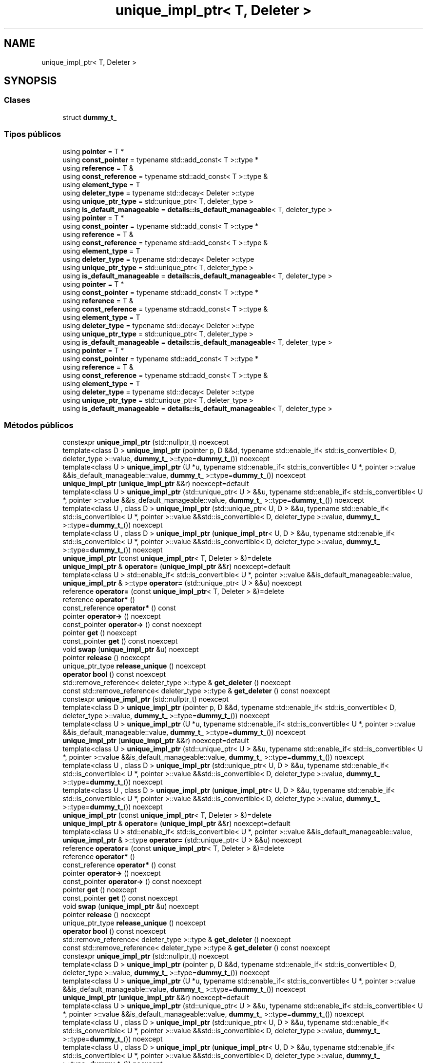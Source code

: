 .TH "unique_impl_ptr< T, Deleter >" 3 "Sábado, 20 de Noviembre de 2021" "Version 0.2.3" "Tools  for C/C++" \" -*- nroff -*-
.ad l
.nh
.SH NAME
unique_impl_ptr< T, Deleter >
.SH SYNOPSIS
.br
.PP
.SS "Clases"

.in +1c
.ti -1c
.RI "struct \fBdummy_t_\fP"
.br
.in -1c
.SS "Tipos públicos"

.in +1c
.ti -1c
.RI "using \fBpointer\fP = T *"
.br
.ti -1c
.RI "using \fBconst_pointer\fP = typename std::add_const< T >::type *"
.br
.ti -1c
.RI "using \fBreference\fP = T &"
.br
.ti -1c
.RI "using \fBconst_reference\fP = typename std::add_const< T >::type &"
.br
.ti -1c
.RI "using \fBelement_type\fP = T"
.br
.ti -1c
.RI "using \fBdeleter_type\fP = typename std::decay< Deleter >::type"
.br
.ti -1c
.RI "using \fBunique_ptr_type\fP = std::unique_ptr< T, deleter_type >"
.br
.ti -1c
.RI "using \fBis_default_manageable\fP = \fBdetails::is_default_manageable\fP< T, deleter_type >"
.br
.ti -1c
.RI "using \fBpointer\fP = T *"
.br
.ti -1c
.RI "using \fBconst_pointer\fP = typename std::add_const< T >::type *"
.br
.ti -1c
.RI "using \fBreference\fP = T &"
.br
.ti -1c
.RI "using \fBconst_reference\fP = typename std::add_const< T >::type &"
.br
.ti -1c
.RI "using \fBelement_type\fP = T"
.br
.ti -1c
.RI "using \fBdeleter_type\fP = typename std::decay< Deleter >::type"
.br
.ti -1c
.RI "using \fBunique_ptr_type\fP = std::unique_ptr< T, deleter_type >"
.br
.ti -1c
.RI "using \fBis_default_manageable\fP = \fBdetails::is_default_manageable\fP< T, deleter_type >"
.br
.ti -1c
.RI "using \fBpointer\fP = T *"
.br
.ti -1c
.RI "using \fBconst_pointer\fP = typename std::add_const< T >::type *"
.br
.ti -1c
.RI "using \fBreference\fP = T &"
.br
.ti -1c
.RI "using \fBconst_reference\fP = typename std::add_const< T >::type &"
.br
.ti -1c
.RI "using \fBelement_type\fP = T"
.br
.ti -1c
.RI "using \fBdeleter_type\fP = typename std::decay< Deleter >::type"
.br
.ti -1c
.RI "using \fBunique_ptr_type\fP = std::unique_ptr< T, deleter_type >"
.br
.ti -1c
.RI "using \fBis_default_manageable\fP = \fBdetails::is_default_manageable\fP< T, deleter_type >"
.br
.ti -1c
.RI "using \fBpointer\fP = T *"
.br
.ti -1c
.RI "using \fBconst_pointer\fP = typename std::add_const< T >::type *"
.br
.ti -1c
.RI "using \fBreference\fP = T &"
.br
.ti -1c
.RI "using \fBconst_reference\fP = typename std::add_const< T >::type &"
.br
.ti -1c
.RI "using \fBelement_type\fP = T"
.br
.ti -1c
.RI "using \fBdeleter_type\fP = typename std::decay< Deleter >::type"
.br
.ti -1c
.RI "using \fBunique_ptr_type\fP = std::unique_ptr< T, deleter_type >"
.br
.ti -1c
.RI "using \fBis_default_manageable\fP = \fBdetails::is_default_manageable\fP< T, deleter_type >"
.br
.in -1c
.SS "Métodos públicos"

.in +1c
.ti -1c
.RI "constexpr \fBunique_impl_ptr\fP (std::nullptr_t) noexcept"
.br
.ti -1c
.RI "template<class D > \fBunique_impl_ptr\fP (pointer p, D &&d, typename std::enable_if< std::is_convertible< D, deleter_type >::value, \fBdummy_t_\fP >::type=\fBdummy_t_\fP()) noexcept"
.br
.ti -1c
.RI "template<class U > \fBunique_impl_ptr\fP (U *u, typename std::enable_if< std::is_convertible< U *, pointer >::value &&is_default_manageable::value, \fBdummy_t_\fP >::type=\fBdummy_t_\fP()) noexcept"
.br
.ti -1c
.RI "\fBunique_impl_ptr\fP (\fBunique_impl_ptr\fP &&r) noexcept=default"
.br
.ti -1c
.RI "template<class U > \fBunique_impl_ptr\fP (std::unique_ptr< U > &&u, typename std::enable_if< std::is_convertible< U *, pointer >::value &&is_default_manageable::value, \fBdummy_t_\fP >::type=\fBdummy_t_\fP()) noexcept"
.br
.ti -1c
.RI "template<class U , class D > \fBunique_impl_ptr\fP (std::unique_ptr< U, D > &&u, typename std::enable_if< std::is_convertible< U *, pointer >::value &&std::is_convertible< D, deleter_type >::value, \fBdummy_t_\fP >::type=\fBdummy_t_\fP()) noexcept"
.br
.ti -1c
.RI "template<class U , class D > \fBunique_impl_ptr\fP (\fBunique_impl_ptr\fP< U, D > &&u, typename std::enable_if< std::is_convertible< U *, pointer >::value &&std::is_convertible< D, deleter_type >::value, \fBdummy_t_\fP >::type=\fBdummy_t_\fP()) noexcept"
.br
.ti -1c
.RI "\fBunique_impl_ptr\fP (const \fBunique_impl_ptr\fP< T, Deleter > &)=delete"
.br
.ti -1c
.RI "\fBunique_impl_ptr\fP & \fBoperator=\fP (\fBunique_impl_ptr\fP &&r) noexcept=default"
.br
.ti -1c
.RI "template<class U > std::enable_if< std::is_convertible< U *, pointer >::value &&is_default_manageable::value, \fBunique_impl_ptr\fP & >::type \fBoperator=\fP (std::unique_ptr< U > &&u) noexcept"
.br
.ti -1c
.RI "reference \fBoperator=\fP (const \fBunique_impl_ptr\fP< T, Deleter > &)=delete"
.br
.ti -1c
.RI "reference \fBoperator*\fP ()"
.br
.ti -1c
.RI "const_reference \fBoperator*\fP () const"
.br
.ti -1c
.RI "pointer \fBoperator\->\fP () noexcept"
.br
.ti -1c
.RI "const_pointer \fBoperator\->\fP () const noexcept"
.br
.ti -1c
.RI "pointer \fBget\fP () noexcept"
.br
.ti -1c
.RI "const_pointer \fBget\fP () const noexcept"
.br
.ti -1c
.RI "void \fBswap\fP (\fBunique_impl_ptr\fP &u) noexcept"
.br
.ti -1c
.RI "pointer \fBrelease\fP () noexcept"
.br
.ti -1c
.RI "unique_ptr_type \fBrelease_unique\fP () noexcept"
.br
.ti -1c
.RI "\fBoperator bool\fP () const noexcept"
.br
.ti -1c
.RI "std::remove_reference< deleter_type >::type & \fBget_deleter\fP () noexcept"
.br
.ti -1c
.RI "const std::remove_reference< deleter_type >::type & \fBget_deleter\fP () const noexcept"
.br
.ti -1c
.RI "constexpr \fBunique_impl_ptr\fP (std::nullptr_t) noexcept"
.br
.ti -1c
.RI "template<class D > \fBunique_impl_ptr\fP (pointer p, D &&d, typename std::enable_if< std::is_convertible< D, deleter_type >::value, \fBdummy_t_\fP >::type=\fBdummy_t_\fP()) noexcept"
.br
.ti -1c
.RI "template<class U > \fBunique_impl_ptr\fP (U *u, typename std::enable_if< std::is_convertible< U *, pointer >::value &&is_default_manageable::value, \fBdummy_t_\fP >::type=\fBdummy_t_\fP()) noexcept"
.br
.ti -1c
.RI "\fBunique_impl_ptr\fP (\fBunique_impl_ptr\fP &&r) noexcept=default"
.br
.ti -1c
.RI "template<class U > \fBunique_impl_ptr\fP (std::unique_ptr< U > &&u, typename std::enable_if< std::is_convertible< U *, pointer >::value &&is_default_manageable::value, \fBdummy_t_\fP >::type=\fBdummy_t_\fP()) noexcept"
.br
.ti -1c
.RI "template<class U , class D > \fBunique_impl_ptr\fP (std::unique_ptr< U, D > &&u, typename std::enable_if< std::is_convertible< U *, pointer >::value &&std::is_convertible< D, deleter_type >::value, \fBdummy_t_\fP >::type=\fBdummy_t_\fP()) noexcept"
.br
.ti -1c
.RI "template<class U , class D > \fBunique_impl_ptr\fP (\fBunique_impl_ptr\fP< U, D > &&u, typename std::enable_if< std::is_convertible< U *, pointer >::value &&std::is_convertible< D, deleter_type >::value, \fBdummy_t_\fP >::type=\fBdummy_t_\fP()) noexcept"
.br
.ti -1c
.RI "\fBunique_impl_ptr\fP (const \fBunique_impl_ptr\fP< T, Deleter > &)=delete"
.br
.ti -1c
.RI "\fBunique_impl_ptr\fP & \fBoperator=\fP (\fBunique_impl_ptr\fP &&r) noexcept=default"
.br
.ti -1c
.RI "template<class U > std::enable_if< std::is_convertible< U *, pointer >::value &&is_default_manageable::value, \fBunique_impl_ptr\fP & >::type \fBoperator=\fP (std::unique_ptr< U > &&u) noexcept"
.br
.ti -1c
.RI "reference \fBoperator=\fP (const \fBunique_impl_ptr\fP< T, Deleter > &)=delete"
.br
.ti -1c
.RI "reference \fBoperator*\fP ()"
.br
.ti -1c
.RI "const_reference \fBoperator*\fP () const"
.br
.ti -1c
.RI "pointer \fBoperator\->\fP () noexcept"
.br
.ti -1c
.RI "const_pointer \fBoperator\->\fP () const noexcept"
.br
.ti -1c
.RI "pointer \fBget\fP () noexcept"
.br
.ti -1c
.RI "const_pointer \fBget\fP () const noexcept"
.br
.ti -1c
.RI "void \fBswap\fP (\fBunique_impl_ptr\fP &u) noexcept"
.br
.ti -1c
.RI "pointer \fBrelease\fP () noexcept"
.br
.ti -1c
.RI "unique_ptr_type \fBrelease_unique\fP () noexcept"
.br
.ti -1c
.RI "\fBoperator bool\fP () const noexcept"
.br
.ti -1c
.RI "std::remove_reference< deleter_type >::type & \fBget_deleter\fP () noexcept"
.br
.ti -1c
.RI "const std::remove_reference< deleter_type >::type & \fBget_deleter\fP () const noexcept"
.br
.ti -1c
.RI "constexpr \fBunique_impl_ptr\fP (std::nullptr_t) noexcept"
.br
.ti -1c
.RI "template<class D > \fBunique_impl_ptr\fP (pointer p, D &&d, typename std::enable_if< std::is_convertible< D, deleter_type >::value, \fBdummy_t_\fP >::type=\fBdummy_t_\fP()) noexcept"
.br
.ti -1c
.RI "template<class U > \fBunique_impl_ptr\fP (U *u, typename std::enable_if< std::is_convertible< U *, pointer >::value &&is_default_manageable::value, \fBdummy_t_\fP >::type=\fBdummy_t_\fP()) noexcept"
.br
.ti -1c
.RI "\fBunique_impl_ptr\fP (\fBunique_impl_ptr\fP &&r) noexcept=default"
.br
.ti -1c
.RI "template<class U > \fBunique_impl_ptr\fP (std::unique_ptr< U > &&u, typename std::enable_if< std::is_convertible< U *, pointer >::value &&is_default_manageable::value, \fBdummy_t_\fP >::type=\fBdummy_t_\fP()) noexcept"
.br
.ti -1c
.RI "template<class U , class D > \fBunique_impl_ptr\fP (std::unique_ptr< U, D > &&u, typename std::enable_if< std::is_convertible< U *, pointer >::value &&std::is_convertible< D, deleter_type >::value, \fBdummy_t_\fP >::type=\fBdummy_t_\fP()) noexcept"
.br
.ti -1c
.RI "template<class U , class D > \fBunique_impl_ptr\fP (\fBunique_impl_ptr\fP< U, D > &&u, typename std::enable_if< std::is_convertible< U *, pointer >::value &&std::is_convertible< D, deleter_type >::value, \fBdummy_t_\fP >::type=\fBdummy_t_\fP()) noexcept"
.br
.ti -1c
.RI "\fBunique_impl_ptr\fP (const \fBunique_impl_ptr\fP< T, Deleter > &)=delete"
.br
.ti -1c
.RI "\fBunique_impl_ptr\fP & \fBoperator=\fP (\fBunique_impl_ptr\fP &&r) noexcept=default"
.br
.ti -1c
.RI "template<class U > std::enable_if< std::is_convertible< U *, pointer >::value &&is_default_manageable::value, \fBunique_impl_ptr\fP & >::type \fBoperator=\fP (std::unique_ptr< U > &&u) noexcept"
.br
.ti -1c
.RI "reference \fBoperator=\fP (const \fBunique_impl_ptr\fP< T, Deleter > &)=delete"
.br
.ti -1c
.RI "reference \fBoperator*\fP ()"
.br
.ti -1c
.RI "const_reference \fBoperator*\fP () const"
.br
.ti -1c
.RI "pointer \fBoperator\->\fP () noexcept"
.br
.ti -1c
.RI "const_pointer \fBoperator\->\fP () const noexcept"
.br
.ti -1c
.RI "pointer \fBget\fP () noexcept"
.br
.ti -1c
.RI "const_pointer \fBget\fP () const noexcept"
.br
.ti -1c
.RI "void \fBswap\fP (\fBunique_impl_ptr\fP &u) noexcept"
.br
.ti -1c
.RI "pointer \fBrelease\fP () noexcept"
.br
.ti -1c
.RI "unique_ptr_type \fBrelease_unique\fP () noexcept"
.br
.ti -1c
.RI "\fBoperator bool\fP () const noexcept"
.br
.ti -1c
.RI "std::remove_reference< deleter_type >::type & \fBget_deleter\fP () noexcept"
.br
.ti -1c
.RI "const std::remove_reference< deleter_type >::type & \fBget_deleter\fP () const noexcept"
.br
.ti -1c
.RI "constexpr \fBunique_impl_ptr\fP (std::nullptr_t) noexcept"
.br
.ti -1c
.RI "template<class D > \fBunique_impl_ptr\fP (pointer p, D &&d, typename std::enable_if< std::is_convertible< D, deleter_type >::value, \fBdummy_t_\fP >::type=\fBdummy_t_\fP()) noexcept"
.br
.ti -1c
.RI "template<class U > \fBunique_impl_ptr\fP (U *u, typename std::enable_if< std::is_convertible< U *, pointer >::value &&is_default_manageable::value, \fBdummy_t_\fP >::type=\fBdummy_t_\fP()) noexcept"
.br
.ti -1c
.RI "\fBunique_impl_ptr\fP (\fBunique_impl_ptr\fP &&r) noexcept=default"
.br
.ti -1c
.RI "template<class U > \fBunique_impl_ptr\fP (std::unique_ptr< U > &&u, typename std::enable_if< std::is_convertible< U *, pointer >::value &&is_default_manageable::value, \fBdummy_t_\fP >::type=\fBdummy_t_\fP()) noexcept"
.br
.ti -1c
.RI "template<class U , class D > \fBunique_impl_ptr\fP (std::unique_ptr< U, D > &&u, typename std::enable_if< std::is_convertible< U *, pointer >::value &&std::is_convertible< D, deleter_type >::value, \fBdummy_t_\fP >::type=\fBdummy_t_\fP()) noexcept"
.br
.ti -1c
.RI "template<class U , class D > \fBunique_impl_ptr\fP (\fBunique_impl_ptr\fP< U, D > &&u, typename std::enable_if< std::is_convertible< U *, pointer >::value &&std::is_convertible< D, deleter_type >::value, \fBdummy_t_\fP >::type=\fBdummy_t_\fP()) noexcept"
.br
.ti -1c
.RI "\fBunique_impl_ptr\fP (const \fBunique_impl_ptr\fP< T, Deleter > &)=delete"
.br
.ti -1c
.RI "\fBunique_impl_ptr\fP & \fBoperator=\fP (\fBunique_impl_ptr\fP &&r) noexcept=default"
.br
.ti -1c
.RI "template<class U > std::enable_if< std::is_convertible< U *, pointer >::value &&is_default_manageable::value, \fBunique_impl_ptr\fP & >::type \fBoperator=\fP (std::unique_ptr< U > &&u) noexcept"
.br
.ti -1c
.RI "reference \fBoperator=\fP (const \fBunique_impl_ptr\fP< T, Deleter > &)=delete"
.br
.ti -1c
.RI "reference \fBoperator*\fP ()"
.br
.ti -1c
.RI "const_reference \fBoperator*\fP () const"
.br
.ti -1c
.RI "pointer \fBoperator\->\fP () noexcept"
.br
.ti -1c
.RI "const_pointer \fBoperator\->\fP () const noexcept"
.br
.ti -1c
.RI "pointer \fBget\fP () noexcept"
.br
.ti -1c
.RI "const_pointer \fBget\fP () const noexcept"
.br
.ti -1c
.RI "void \fBswap\fP (\fBunique_impl_ptr\fP &u) noexcept"
.br
.ti -1c
.RI "pointer \fBrelease\fP () noexcept"
.br
.ti -1c
.RI "unique_ptr_type \fBrelease_unique\fP () noexcept"
.br
.ti -1c
.RI "\fBoperator bool\fP () const noexcept"
.br
.ti -1c
.RI "std::remove_reference< deleter_type >::type & \fBget_deleter\fP () noexcept"
.br
.ti -1c
.RI "const std::remove_reference< deleter_type >::type & \fBget_deleter\fP () const noexcept"
.br
.in -1c
.SS "Atributos protegidos"

.in +1c
.ti -1c
.RI "unique_ptr_type \fBptr_\fP"
.br
.in -1c
.SH "Descripción detallada"
.PP 

.SS "template<class T, class Deleter = details::default_deleter_t<T>>
.br
class spimpl::unique_impl_ptr< T, Deleter >"
.PP
Definición en la línea \fB102\fP del archivo \fBsmimplm\&.hpp\fP\&.
.SH "Documentación de los 'Typedef' miembros de la clase"
.PP 
.SS "using const_pointer =  typename std::add_const<T>::type *"

.PP
Definición en la línea \fB110\fP del archivo \fBsmimplm\&.hpp\fP\&.
.SS "using const_pointer =  typename std::add_const<T>::type *"

.PP
Definición en la línea \fB110\fP del archivo \fBspimpl\&.hpp\fP\&.
.SS "using const_pointer =  typename std::add_const<T>::type *"

.PP
Definición en la línea \fB110\fP del archivo \fBspimplc\&.hpp\fP\&.
.SS "using const_pointer =  typename std::add_const<T>::type *"

.PP
Definición en la línea \fB110\fP del archivo \fBspimplmc\&.hpp\fP\&.
.SS "using const_reference =  typename std::add_const<T>::type &"

.PP
Definición en la línea \fB112\fP del archivo \fBsmimplm\&.hpp\fP\&.
.SS "using const_reference =  typename std::add_const<T>::type &"

.PP
Definición en la línea \fB112\fP del archivo \fBspimpl\&.hpp\fP\&.
.SS "using const_reference =  typename std::add_const<T>::type &"

.PP
Definición en la línea \fB112\fP del archivo \fBspimplc\&.hpp\fP\&.
.SS "using const_reference =  typename std::add_const<T>::type &"

.PP
Definición en la línea \fB112\fP del archivo \fBspimplmc\&.hpp\fP\&.
.SS "using deleter_type =  typename std::decay<Deleter>::type"

.PP
Definición en la línea \fB114\fP del archivo \fBsmimplm\&.hpp\fP\&.
.SS "using deleter_type =  typename std::decay<Deleter>::type"

.PP
Definición en la línea \fB114\fP del archivo \fBspimpl\&.hpp\fP\&.
.SS "using deleter_type =  typename std::decay<Deleter>::type"

.PP
Definición en la línea \fB114\fP del archivo \fBspimplc\&.hpp\fP\&.
.SS "using deleter_type =  typename std::decay<Deleter>::type"

.PP
Definición en la línea \fB114\fP del archivo \fBspimplmc\&.hpp\fP\&.
.SS "using element_type =  T"

.PP
Definición en la línea \fB113\fP del archivo \fBsmimplm\&.hpp\fP\&.
.SS "using element_type =  T"

.PP
Definición en la línea \fB113\fP del archivo \fBspimpl\&.hpp\fP\&.
.SS "using element_type =  T"

.PP
Definición en la línea \fB113\fP del archivo \fBspimplc\&.hpp\fP\&.
.SS "using element_type =  T"

.PP
Definición en la línea \fB113\fP del archivo \fBspimplmc\&.hpp\fP\&.
.SS "using \fBis_default_manageable\fP =  \fBdetails::is_default_manageable\fP<T, deleter_type>"

.PP
Definición en la línea \fB116\fP del archivo \fBsmimplm\&.hpp\fP\&.
.SS "using \fBis_default_manageable\fP =  \fBdetails::is_default_manageable\fP<T, deleter_type>"

.PP
Definición en la línea \fB116\fP del archivo \fBspimpl\&.hpp\fP\&.
.SS "using \fBis_default_manageable\fP =  \fBdetails::is_default_manageable\fP<T, deleter_type>"

.PP
Definición en la línea \fB116\fP del archivo \fBspimplc\&.hpp\fP\&.
.SS "using \fBis_default_manageable\fP =  \fBdetails::is_default_manageable\fP<T, deleter_type>"

.PP
Definición en la línea \fB116\fP del archivo \fBspimplmc\&.hpp\fP\&.
.SS "using pointer =  T*"

.PP
Definición en la línea \fB109\fP del archivo \fBsmimplm\&.hpp\fP\&.
.SS "using pointer =  T*"

.PP
Definición en la línea \fB109\fP del archivo \fBspimpl\&.hpp\fP\&.
.SS "using pointer =  T*"

.PP
Definición en la línea \fB109\fP del archivo \fBspimplc\&.hpp\fP\&.
.SS "using pointer =  T*"

.PP
Definición en la línea \fB109\fP del archivo \fBspimplmc\&.hpp\fP\&.
.SS "using reference =  T&"

.PP
Definición en la línea \fB111\fP del archivo \fBsmimplm\&.hpp\fP\&.
.SS "using reference =  T&"

.PP
Definición en la línea \fB111\fP del archivo \fBspimpl\&.hpp\fP\&.
.SS "using reference =  T&"

.PP
Definición en la línea \fB111\fP del archivo \fBspimplc\&.hpp\fP\&.
.SS "using reference =  T&"

.PP
Definición en la línea \fB111\fP del archivo \fBspimplmc\&.hpp\fP\&.
.SS "using unique_ptr_type =  std::unique_ptr<T, deleter_type>"

.PP
Definición en la línea \fB115\fP del archivo \fBsmimplm\&.hpp\fP\&.
.SS "using unique_ptr_type =  std::unique_ptr<T, deleter_type>"

.PP
Definición en la línea \fB115\fP del archivo \fBspimpl\&.hpp\fP\&.
.SS "using unique_ptr_type =  std::unique_ptr<T, deleter_type>"

.PP
Definición en la línea \fB115\fP del archivo \fBspimplc\&.hpp\fP\&.
.SS "using unique_ptr_type =  std::unique_ptr<T, deleter_type>"

.PP
Definición en la línea \fB115\fP del archivo \fBspimplmc\&.hpp\fP\&.
.SH "Documentación del constructor y destructor"
.PP 
.SS "constexpr \fBunique_impl_ptr\fP ()\fC [inline]\fP, \fC [constexpr]\fP, \fC [noexcept]\fP"

.PP
Definición en la línea \fB118\fP del archivo \fBsmimplm\&.hpp\fP\&.
.SS "constexpr \fBunique_impl_ptr\fP (std::nullptr_t)\fC [inline]\fP, \fC [constexpr]\fP, \fC [noexcept]\fP"

.PP
Definición en la línea \fB121\fP del archivo \fBsmimplm\&.hpp\fP\&.
.SS "\fBunique_impl_ptr\fP (pointer p, D && d, typename std::enable_if< std::is_convertible< D, deleter_type >::value, \fBdummy_t_\fP >::type = \fC\fBdummy_t_\fP()\fP)\fC [inline]\fP, \fC [noexcept]\fP"

.PP
Definición en la línea \fB125\fP del archivo \fBsmimplm\&.hpp\fP\&.
.SS "\fBunique_impl_ptr\fP (U * u, typename std::enable_if< std::is_convertible< U *, pointer >::value &&is_default_manageable::value, \fBdummy_t_\fP >::type = \fC\fBdummy_t_\fP()\fP)\fC [inline]\fP, \fC [noexcept]\fP"

.PP
Definición en la línea \fB133\fP del archivo \fBsmimplm\&.hpp\fP\&.
.SS "\fBunique_impl_ptr\fP (std::unique_ptr< U > && u, typename std::enable_if< std::is_convertible< U *, pointer >::value &&is_default_manageable::value, \fBdummy_t_\fP >::type = \fC\fBdummy_t_\fP()\fP)\fC [inline]\fP, \fC [noexcept]\fP"

.PP
Definición en la línea \fB160\fP del archivo \fBsmimplm\&.hpp\fP\&.
.SS "\fBunique_impl_ptr\fP (std::unique_ptr< U, D > && u, typename std::enable_if< std::is_convertible< U *, pointer >::value &&std::is_convertible< D, deleter_type >::value, \fBdummy_t_\fP >::type = \fC\fBdummy_t_\fP()\fP)\fC [inline]\fP, \fC [noexcept]\fP"

.PP
Definición en la línea \fB169\fP del archivo \fBsmimplm\&.hpp\fP\&.
.SS "\fBunique_impl_ptr\fP (\fBunique_impl_ptr\fP< U, D > && u, typename std::enable_if< std::is_convertible< U *, pointer >::value &&std::is_convertible< D, deleter_type >::value, \fBdummy_t_\fP >::type = \fC\fBdummy_t_\fP()\fP)\fC [inline]\fP, \fC [noexcept]\fP"

.PP
Definición en la línea \fB178\fP del archivo \fBsmimplm\&.hpp\fP\&.
.SS "constexpr \fBunique_impl_ptr\fP ()\fC [inline]\fP, \fC [constexpr]\fP, \fC [noexcept]\fP"

.PP
Definición en la línea \fB118\fP del archivo \fBspimpl\&.hpp\fP\&.
.SS "constexpr \fBunique_impl_ptr\fP (std::nullptr_t)\fC [inline]\fP, \fC [constexpr]\fP, \fC [noexcept]\fP"

.PP
Definición en la línea \fB121\fP del archivo \fBspimpl\&.hpp\fP\&.
.SS "\fBunique_impl_ptr\fP (pointer p, D && d, typename std::enable_if< std::is_convertible< D, deleter_type >::value, \fBdummy_t_\fP >::type = \fC\fBdummy_t_\fP()\fP)\fC [inline]\fP, \fC [noexcept]\fP"

.PP
Definición en la línea \fB125\fP del archivo \fBspimpl\&.hpp\fP\&.
.SS "\fBunique_impl_ptr\fP (U * u, typename std::enable_if< std::is_convertible< U *, pointer >::value &&is_default_manageable::value, \fBdummy_t_\fP >::type = \fC\fBdummy_t_\fP()\fP)\fC [inline]\fP, \fC [noexcept]\fP"

.PP
Definición en la línea \fB133\fP del archivo \fBspimpl\&.hpp\fP\&.
.SS "\fBunique_impl_ptr\fP (std::unique_ptr< U > && u, typename std::enable_if< std::is_convertible< U *, pointer >::value &&is_default_manageable::value, \fBdummy_t_\fP >::type = \fC\fBdummy_t_\fP()\fP)\fC [inline]\fP, \fC [noexcept]\fP"

.PP
Definición en la línea \fB160\fP del archivo \fBspimpl\&.hpp\fP\&.
.SS "\fBunique_impl_ptr\fP (std::unique_ptr< U, D > && u, typename std::enable_if< std::is_convertible< U *, pointer >::value &&std::is_convertible< D, deleter_type >::value, \fBdummy_t_\fP >::type = \fC\fBdummy_t_\fP()\fP)\fC [inline]\fP, \fC [noexcept]\fP"

.PP
Definición en la línea \fB169\fP del archivo \fBspimpl\&.hpp\fP\&.
.SS "\fBunique_impl_ptr\fP (\fBunique_impl_ptr\fP< U, D > && u, typename std::enable_if< std::is_convertible< U *, pointer >::value &&std::is_convertible< D, deleter_type >::value, \fBdummy_t_\fP >::type = \fC\fBdummy_t_\fP()\fP)\fC [inline]\fP, \fC [noexcept]\fP"

.PP
Definición en la línea \fB178\fP del archivo \fBspimpl\&.hpp\fP\&.
.SS "constexpr \fBunique_impl_ptr\fP ()\fC [inline]\fP, \fC [constexpr]\fP, \fC [noexcept]\fP"

.PP
Definición en la línea \fB118\fP del archivo \fBspimplc\&.hpp\fP\&.
.SS "constexpr \fBunique_impl_ptr\fP (std::nullptr_t)\fC [inline]\fP, \fC [constexpr]\fP, \fC [noexcept]\fP"

.PP
Definición en la línea \fB121\fP del archivo \fBspimplc\&.hpp\fP\&.
.SS "\fBunique_impl_ptr\fP (pointer p, D && d, typename std::enable_if< std::is_convertible< D, deleter_type >::value, \fBdummy_t_\fP >::type = \fC\fBdummy_t_\fP()\fP)\fC [inline]\fP, \fC [noexcept]\fP"

.PP
Definición en la línea \fB125\fP del archivo \fBspimplc\&.hpp\fP\&.
.SS "\fBunique_impl_ptr\fP (U * u, typename std::enable_if< std::is_convertible< U *, pointer >::value &&is_default_manageable::value, \fBdummy_t_\fP >::type = \fC\fBdummy_t_\fP()\fP)\fC [inline]\fP, \fC [noexcept]\fP"

.PP
Definición en la línea \fB133\fP del archivo \fBspimplc\&.hpp\fP\&.
.SS "\fBunique_impl_ptr\fP (std::unique_ptr< U > && u, typename std::enable_if< std::is_convertible< U *, pointer >::value &&is_default_manageable::value, \fBdummy_t_\fP >::type = \fC\fBdummy_t_\fP()\fP)\fC [inline]\fP, \fC [noexcept]\fP"

.PP
Definición en la línea \fB160\fP del archivo \fBspimplc\&.hpp\fP\&.
.SS "\fBunique_impl_ptr\fP (std::unique_ptr< U, D > && u, typename std::enable_if< std::is_convertible< U *, pointer >::value &&std::is_convertible< D, deleter_type >::value, \fBdummy_t_\fP >::type = \fC\fBdummy_t_\fP()\fP)\fC [inline]\fP, \fC [noexcept]\fP"

.PP
Definición en la línea \fB169\fP del archivo \fBspimplc\&.hpp\fP\&.
.SS "\fBunique_impl_ptr\fP (\fBunique_impl_ptr\fP< U, D > && u, typename std::enable_if< std::is_convertible< U *, pointer >::value &&std::is_convertible< D, deleter_type >::value, \fBdummy_t_\fP >::type = \fC\fBdummy_t_\fP()\fP)\fC [inline]\fP, \fC [noexcept]\fP"

.PP
Definición en la línea \fB178\fP del archivo \fBspimplc\&.hpp\fP\&.
.SS "constexpr \fBunique_impl_ptr\fP ()\fC [inline]\fP, \fC [constexpr]\fP, \fC [noexcept]\fP"

.PP
Definición en la línea \fB118\fP del archivo \fBspimplmc\&.hpp\fP\&.
.SS "constexpr \fBunique_impl_ptr\fP (std::nullptr_t)\fC [inline]\fP, \fC [constexpr]\fP, \fC [noexcept]\fP"

.PP
Definición en la línea \fB121\fP del archivo \fBspimplmc\&.hpp\fP\&.
.SS "\fBunique_impl_ptr\fP (pointer p, D && d, typename std::enable_if< std::is_convertible< D, deleter_type >::value, \fBdummy_t_\fP >::type = \fC\fBdummy_t_\fP()\fP)\fC [inline]\fP, \fC [noexcept]\fP"

.PP
Definición en la línea \fB125\fP del archivo \fBspimplmc\&.hpp\fP\&.
.SS "\fBunique_impl_ptr\fP (U * u, typename std::enable_if< std::is_convertible< U *, pointer >::value &&is_default_manageable::value, \fBdummy_t_\fP >::type = \fC\fBdummy_t_\fP()\fP)\fC [inline]\fP, \fC [noexcept]\fP"

.PP
Definición en la línea \fB133\fP del archivo \fBspimplmc\&.hpp\fP\&.
.SS "\fBunique_impl_ptr\fP (std::unique_ptr< U > && u, typename std::enable_if< std::is_convertible< U *, pointer >::value &&is_default_manageable::value, \fBdummy_t_\fP >::type = \fC\fBdummy_t_\fP()\fP)\fC [inline]\fP, \fC [noexcept]\fP"

.PP
Definición en la línea \fB160\fP del archivo \fBspimplmc\&.hpp\fP\&.
.SS "\fBunique_impl_ptr\fP (std::unique_ptr< U, D > && u, typename std::enable_if< std::is_convertible< U *, pointer >::value &&std::is_convertible< D, deleter_type >::value, \fBdummy_t_\fP >::type = \fC\fBdummy_t_\fP()\fP)\fC [inline]\fP, \fC [noexcept]\fP"

.PP
Definición en la línea \fB169\fP del archivo \fBspimplmc\&.hpp\fP\&.
.SS "\fBunique_impl_ptr\fP (\fBunique_impl_ptr\fP< U, D > && u, typename std::enable_if< std::is_convertible< U *, pointer >::value &&std::is_convertible< D, deleter_type >::value, \fBdummy_t_\fP >::type = \fC\fBdummy_t_\fP()\fP)\fC [inline]\fP, \fC [noexcept]\fP"

.PP
Definición en la línea \fB178\fP del archivo \fBspimplmc\&.hpp\fP\&.
.SH "Documentación de las funciones miembro"
.PP 
.SS "const_pointer get () const\fC [inline]\fP, \fC [noexcept]\fP"

.PP
Definición en la línea \fB228\fP del archivo \fBsmimplm\&.hpp\fP\&.
.SS "const_pointer get () const\fC [inline]\fP, \fC [noexcept]\fP"

.PP
Definición en la línea \fB228\fP del archivo \fBspimpl\&.hpp\fP\&.
.SS "const_pointer get () const\fC [inline]\fP, \fC [noexcept]\fP"

.PP
Definición en la línea \fB228\fP del archivo \fBspimplc\&.hpp\fP\&.
.SS "const_pointer get () const\fC [inline]\fP, \fC [noexcept]\fP"

.PP
Definición en la línea \fB228\fP del archivo \fBspimplmc\&.hpp\fP\&.
.SS "pointer get ()\fC [inline]\fP, \fC [noexcept]\fP"

.PP
Definición en la línea \fB227\fP del archivo \fBsmimplm\&.hpp\fP\&.
.SS "pointer get ()\fC [inline]\fP, \fC [noexcept]\fP"

.PP
Definición en la línea \fB227\fP del archivo \fBspimpl\&.hpp\fP\&.
.SS "pointer get ()\fC [inline]\fP, \fC [noexcept]\fP"

.PP
Definición en la línea \fB227\fP del archivo \fBspimplc\&.hpp\fP\&.
.SS "pointer get ()\fC [inline]\fP, \fC [noexcept]\fP"

.PP
Definición en la línea \fB227\fP del archivo \fBspimplmc\&.hpp\fP\&.
.SS "const std::remove_reference< deleter_type >::type & get_deleter () const\fC [inline]\fP, \fC [noexcept]\fP"

.PP
Definición en la línea \fB243\fP del archivo \fBsmimplm\&.hpp\fP\&.
.SS "const std::remove_reference< deleter_type >::type & get_deleter () const\fC [inline]\fP, \fC [noexcept]\fP"

.PP
Definición en la línea \fB243\fP del archivo \fBspimpl\&.hpp\fP\&.
.SS "const std::remove_reference< deleter_type >::type & get_deleter () const\fC [inline]\fP, \fC [noexcept]\fP"

.PP
Definición en la línea \fB243\fP del archivo \fBspimplc\&.hpp\fP\&.
.SS "const std::remove_reference< deleter_type >::type & get_deleter () const\fC [inline]\fP, \fC [noexcept]\fP"

.PP
Definición en la línea \fB243\fP del archivo \fBspimplmc\&.hpp\fP\&.
.SS "std::remove_reference< deleter_type >::type & get_deleter ()\fC [inline]\fP, \fC [noexcept]\fP"

.PP
Definición en la línea \fB242\fP del archivo \fBsmimplm\&.hpp\fP\&.
.SS "std::remove_reference< deleter_type >::type & get_deleter ()\fC [inline]\fP, \fC [noexcept]\fP"

.PP
Definición en la línea \fB242\fP del archivo \fBspimpl\&.hpp\fP\&.
.SS "std::remove_reference< deleter_type >::type & get_deleter ()\fC [inline]\fP, \fC [noexcept]\fP"

.PP
Definición en la línea \fB242\fP del archivo \fBspimplc\&.hpp\fP\&.
.SS "std::remove_reference< deleter_type >::type & get_deleter ()\fC [inline]\fP, \fC [noexcept]\fP"

.PP
Definición en la línea \fB242\fP del archivo \fBspimplmc\&.hpp\fP\&.
.SS "operator bool () const\fC [inline]\fP, \fC [explicit]\fP, \fC [noexcept]\fP"

.PP
Definición en la línea \fB240\fP del archivo \fBsmimplm\&.hpp\fP\&.
.SS "operator bool () const\fC [inline]\fP, \fC [explicit]\fP, \fC [noexcept]\fP"

.PP
Definición en la línea \fB240\fP del archivo \fBspimpl\&.hpp\fP\&.
.SS "operator bool () const\fC [inline]\fP, \fC [explicit]\fP, \fC [noexcept]\fP"

.PP
Definición en la línea \fB240\fP del archivo \fBspimplc\&.hpp\fP\&.
.SS "operator bool () const\fC [inline]\fP, \fC [explicit]\fP, \fC [noexcept]\fP"

.PP
Definición en la línea \fB240\fP del archivo \fBspimplmc\&.hpp\fP\&.
.SS "reference operator* ()\fC [inline]\fP"

.PP
Definición en la línea \fB221\fP del archivo \fBsmimplm\&.hpp\fP\&.
.SS "reference operator* ()\fC [inline]\fP"

.PP
Definición en la línea \fB221\fP del archivo \fBspimpl\&.hpp\fP\&.
.SS "reference operator* ()\fC [inline]\fP"

.PP
Definición en la línea \fB221\fP del archivo \fBspimplc\&.hpp\fP\&.
.SS "reference operator* ()\fC [inline]\fP"

.PP
Definición en la línea \fB221\fP del archivo \fBspimplmc\&.hpp\fP\&.
.SS "const_reference operator* () const\fC [inline]\fP"

.PP
Definición en la línea \fB222\fP del archivo \fBsmimplm\&.hpp\fP\&.
.SS "const_reference operator* () const\fC [inline]\fP"

.PP
Definición en la línea \fB222\fP del archivo \fBspimpl\&.hpp\fP\&.
.SS "const_reference operator* () const\fC [inline]\fP"

.PP
Definición en la línea \fB222\fP del archivo \fBspimplc\&.hpp\fP\&.
.SS "const_reference operator* () const\fC [inline]\fP"

.PP
Definición en la línea \fB222\fP del archivo \fBspimplmc\&.hpp\fP\&.
.SS "const_pointer operator\-> () const\fC [inline]\fP, \fC [noexcept]\fP"

.PP
Definición en la línea \fB225\fP del archivo \fBsmimplm\&.hpp\fP\&.
.SS "const_pointer operator\-> () const\fC [inline]\fP, \fC [noexcept]\fP"

.PP
Definición en la línea \fB225\fP del archivo \fBspimpl\&.hpp\fP\&.
.SS "const_pointer operator\-> () const\fC [inline]\fP, \fC [noexcept]\fP"

.PP
Definición en la línea \fB225\fP del archivo \fBspimplc\&.hpp\fP\&.
.SS "const_pointer operator\-> () const\fC [inline]\fP, \fC [noexcept]\fP"

.PP
Definición en la línea \fB225\fP del archivo \fBspimplmc\&.hpp\fP\&.
.SS "pointer operator\-> ()\fC [inline]\fP, \fC [noexcept]\fP"

.PP
Definición en la línea \fB224\fP del archivo \fBsmimplm\&.hpp\fP\&.
.SS "pointer operator\-> ()\fC [inline]\fP, \fC [noexcept]\fP"

.PP
Definición en la línea \fB224\fP del archivo \fBspimpl\&.hpp\fP\&.
.SS "pointer operator\-> ()\fC [inline]\fP, \fC [noexcept]\fP"

.PP
Definición en la línea \fB224\fP del archivo \fBspimplc\&.hpp\fP\&.
.SS "pointer operator\-> ()\fC [inline]\fP, \fC [noexcept]\fP"

.PP
Definición en la línea \fB224\fP del archivo \fBspimplmc\&.hpp\fP\&.
.SS "std::enable_if< std::is_convertible< U *, pointer >::value &&is_default_manageable::value, \fBunique_impl_ptr\fP & >::type operator= (std::unique_ptr< U > && u)\fC [inline]\fP, \fC [noexcept]\fP"

.PP
Definición en la línea \fB214\fP del archivo \fBsmimplm\&.hpp\fP\&.
.SS "std::enable_if< std::is_convertible< U *, pointer >::value &&is_default_manageable::value, \fBunique_impl_ptr\fP & >::type operator= (std::unique_ptr< U > && u)\fC [inline]\fP, \fC [noexcept]\fP"

.PP
Definición en la línea \fB214\fP del archivo \fBspimpl\&.hpp\fP\&.
.SS "std::enable_if< std::is_convertible< U *, pointer >::value &&is_default_manageable::value, \fBunique_impl_ptr\fP & >::type operator= (std::unique_ptr< U > && u)\fC [inline]\fP, \fC [noexcept]\fP"

.PP
Definición en la línea \fB214\fP del archivo \fBspimplc\&.hpp\fP\&.
.SS "std::enable_if< std::is_convertible< U *, pointer >::value &&is_default_manageable::value, \fBunique_impl_ptr\fP & >::type operator= (std::unique_ptr< U > && u)\fC [inline]\fP, \fC [noexcept]\fP"

.PP
Definición en la línea \fB214\fP del archivo \fBspimplmc\&.hpp\fP\&.
.SS "pointer release ()\fC [inline]\fP, \fC [noexcept]\fP"

.PP
Definición en la línea \fB236\fP del archivo \fBsmimplm\&.hpp\fP\&.
.SS "pointer release ()\fC [inline]\fP, \fC [noexcept]\fP"

.PP
Definición en la línea \fB236\fP del archivo \fBspimpl\&.hpp\fP\&.
.SS "pointer release ()\fC [inline]\fP, \fC [noexcept]\fP"

.PP
Definición en la línea \fB236\fP del archivo \fBspimplc\&.hpp\fP\&.
.SS "pointer release ()\fC [inline]\fP, \fC [noexcept]\fP"

.PP
Definición en la línea \fB236\fP del archivo \fBspimplmc\&.hpp\fP\&.
.SS "unique_ptr_type release_unique ()\fC [inline]\fP, \fC [noexcept]\fP"

.PP
Definición en la línea \fB238\fP del archivo \fBsmimplm\&.hpp\fP\&.
.SS "unique_ptr_type release_unique ()\fC [inline]\fP, \fC [noexcept]\fP"

.PP
Definición en la línea \fB238\fP del archivo \fBspimpl\&.hpp\fP\&.
.SS "unique_ptr_type release_unique ()\fC [inline]\fP, \fC [noexcept]\fP"

.PP
Definición en la línea \fB238\fP del archivo \fBspimplc\&.hpp\fP\&.
.SS "unique_ptr_type release_unique ()\fC [inline]\fP, \fC [noexcept]\fP"

.PP
Definición en la línea \fB238\fP del archivo \fBspimplmc\&.hpp\fP\&.
.SS "void swap (\fBunique_impl_ptr\fP< T, Deleter > & u)\fC [inline]\fP, \fC [noexcept]\fP"

.PP
Definición en la línea \fB230\fP del archivo \fBsmimplm\&.hpp\fP\&.
.SS "void swap (\fBunique_impl_ptr\fP< T, Deleter > & u)\fC [inline]\fP, \fC [noexcept]\fP"

.PP
Definición en la línea \fB230\fP del archivo \fBspimpl\&.hpp\fP\&.
.SS "void swap (\fBunique_impl_ptr\fP< T, Deleter > & u)\fC [inline]\fP, \fC [noexcept]\fP"

.PP
Definición en la línea \fB230\fP del archivo \fBspimplc\&.hpp\fP\&.
.SS "void swap (\fBunique_impl_ptr\fP< T, Deleter > & u)\fC [inline]\fP, \fC [noexcept]\fP"

.PP
Definición en la línea \fB230\fP del archivo \fBspimplmc\&.hpp\fP\&.
.SH "Documentación de los datos miembro"
.PP 
.SS "unique_ptr_type ptr_\fC [protected]\fP"

.PP
Definición en la línea \fB246\fP del archivo \fBsmimplm\&.hpp\fP\&.

.SH "Autor"
.PP 
Generado automáticamente por Doxygen para Tools for C/C++ del código fuente\&.
